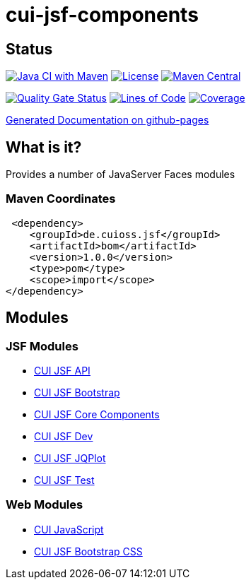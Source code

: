 = cui-jsf-components

== Status

image:https://github.com/cuioss/cui-jsf-components/actions/workflows/maven.yml/badge.svg[Java CI with Maven,link=https://github.com/cuioss/cui-jsf-components/actions/workflows/maven.yml]
image:http://img.shields.io/:license-apache-blue.svg[License,link=http://www.apache.org/licenses/LICENSE-2.0.html]
image:https://img.shields.io/maven-central/v/de.cuioss.jsf/cui-jsf-components.svg?label=Maven%20Central["Maven Central", link="https://search.maven.org/artifact/de.cuioss.jsf/cui-jsf-components"]

https://sonarcloud.io/summary/new_code?id=cuioss_cui-jsf-components[image:https://sonarcloud.io/api/project_badges/measure?project=cuioss_cui-jsf-components&metric=alert_status[Quality
Gate Status]]
image:https://sonarcloud.io/api/project_badges/measure?project=cuioss_cui-jsf-components&metric=ncloc[Lines of Code,link=https://sonarcloud.io/summary/new_code?id=cuioss_cui-jsf-components]
image:https://sonarcloud.io/api/project_badges/measure?project=cuioss_cui-jsf-components&metric=coverage[Coverage,link=https://sonarcloud.io/summary/new_code?id=cuioss_cui-jsf-components]


https://cuioss.github.io/cui-jsf-components/index.html[Generated Documentation on github-pages]

== What is it?

Provides a number of JavaServer Faces modules

=== Maven Coordinates

[source,xml]
----
 <dependency>
    <groupId>de.cuioss.jsf</groupId>
    <artifactId>bom</artifactId>
    <version>1.0.0</version>
    <type>pom</type>
    <scope>import</scope>
</dependency>
----

== Modules

=== JSF Modules

* link:modules/cui-jsf-api/README.adoc[CUI JSF API]
* link:modules/cui-jsf-bootstrap/README.adoc[CUI JSF Bootstrap]
* link:modules/cui-jsf-core-components/README.adoc[CUI JSF Core Components]
* link:modules/cui-jsf-dev/README.adoc[CUI JSF Dev]
* link:modules/cui-jsf-jqplot/README.adoc[CUI JSF JQPlot]
* link:modules/cui-jsf-test/README.adoc[CUI JSF Test]

=== Web Modules

* link:web-modules/cui-javascript/README.adoc[CUI JavaScript]
* link:web-modules/cui-jsf-bootstrap-css/README.adoc[CUI JSF Bootstrap CSS]

